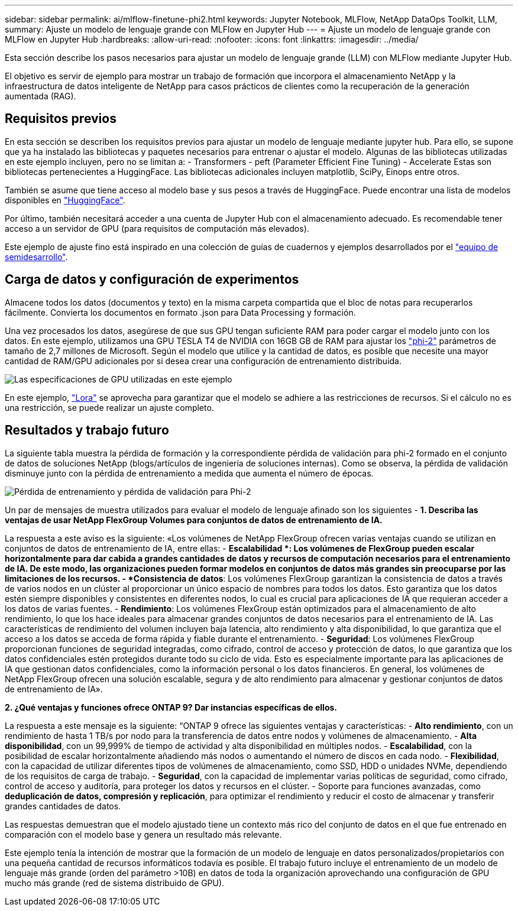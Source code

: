 ---
sidebar: sidebar 
permalink: ai/mlflow-finetune-phi2.html 
keywords: Jupyter Notebook, MLFlow, NetApp DataOps Toolkit, LLM, 
summary: Ajuste un modelo de lenguaje grande con MLFlow en Jupyter Hub 
---
= Ajuste un modelo de lenguaje grande con MLFlow en Jupyter Hub
:hardbreaks:
:allow-uri-read: 
:nofooter: 
:icons: font
:linkattrs: 
:imagesdir: ../media/


[role="lead"]
Esta sección describe los pasos necesarios para ajustar un modelo de lenguaje grande (LLM) con MLFlow mediante Jupyter Hub.

El objetivo es servir de ejemplo para mostrar un trabajo de formación que incorpora el almacenamiento NetApp y la infraestructura de datos inteligente de NetApp para casos prácticos de clientes como la recuperación de la generación aumentada (RAG).



== Requisitos previos

En esta sección se describen los requisitos previos para ajustar un modelo de lenguaje mediante jupyter hub. Para ello, se supone que ya ha instalado las bibliotecas y paquetes necesarios para entrenar o ajustar el modelo. Algunas de las bibliotecas utilizadas en este ejemplo incluyen, pero no se limitan a: - Transformers - peft (Parameter Efficient Fine Tuning) - Accelerate Estas son bibliotecas pertenecientes a HuggingFace. Las bibliotecas adicionales incluyen matplotlib, SciPy, Einops entre otros.

También se asume que tiene acceso al modelo base y sus pesos a través de HuggingFace. Puede encontrar una lista de modelos disponibles en https://huggingface.co/models["HuggingFace"].

Por último, también necesitará acceder a una cuenta de Jupyter Hub con el almacenamiento adecuado. Es recomendable tener acceso a un servidor de GPU (para requisitos de computación más elevados).

Este ejemplo de ajuste fino está inspirado en una colección de guías de cuadernos y ejemplos desarrollados por el https://github.com/brevdev/notebooks["equipo de semidesarrollo"].



== Carga de datos y configuración de experimentos

Almacene todos los datos (documentos y texto) en la misma carpeta compartida que el bloc de notas para recuperarlos fácilmente. Convierta los documentos en formato .json para Data Processing y formación.

Una vez procesados los datos, asegúrese de que sus GPU tengan suficiente RAM para poder cargar el modelo junto con los datos. En este ejemplo, utilizamos una GPU TESLA T4 de NVIDIA con 16GB GB de RAM para ajustar los https://huggingface.co/microsoft/phi-2["phi-2"] parámetros de tamaño de 2,7 millones de Microsoft. Según el modelo que utilice y la cantidad de datos, es posible que necesite una mayor cantidad de RAM/GPU adicionales por si desea crear una configuración de entrenamiento distribuida.

image:tesla-t4.png["Las especificaciones de GPU utilizadas en este ejemplo"]

En este ejemplo, https://huggingface.co/docs/diffusers/main/en/training/lora["Lora"] se aprovecha para garantizar que el modelo se adhiere a las restricciones de recursos. Si el cálculo no es una restricción, se puede realizar un ajuste completo.



== Resultados y trabajo futuro

La siguiente tabla muestra la pérdida de formación y la correspondiente pérdida de validación para phi-2 formado en el conjunto de datos de soluciones NetApp (blogs/artículos de ingeniería de soluciones internas). Como se observa, la pérdida de validación disminuye junto con la pérdida de entrenamiento a medida que aumenta el número de épocas.

image:phi2-results.png["Pérdida de entrenamiento y pérdida de validación para Phi-2"]

Un par de mensajes de muestra utilizados para evaluar el modelo de lenguaje afinado son los siguientes - *1. Describa las ventajas de usar NetApp FlexGroup Volumes para conjuntos de datos de entrenamiento de IA.*

La respuesta a este aviso es la siguiente: «Los volúmenes de NetApp FlexGroup ofrecen varias ventajas cuando se utilizan en conjuntos de datos de entrenamiento de IA, entre ellas: - *Escalabilidad *: Los volúmenes de FlexGroup pueden escalar horizontalmente para dar cabida a grandes cantidades de datos y recursos de computación necesarios para el entrenamiento de IA. De este modo, las organizaciones pueden formar modelos en conjuntos de datos más grandes sin preocuparse por las limitaciones de los recursos. - *Consistencia de datos*: Los volúmenes FlexGroup garantizan la consistencia de datos a través de varios nodos en un clúster al proporcionar un único espacio de nombres para todos los datos. Esto garantiza que los datos estén siempre disponibles y consistentes en diferentes nodos, lo cual es crucial para aplicaciones de IA que requieran acceder a los datos de varias fuentes. - *Rendimiento*: Los volúmenes FlexGroup están optimizados para el almacenamiento de alto rendimiento, lo que los hace ideales para almacenar grandes conjuntos de datos necesarios para el entrenamiento de IA. Las características de rendimiento del volumen incluyen baja latencia, alto rendimiento y alta disponibilidad, lo que garantiza que el acceso a los datos se acceda de forma rápida y fiable durante el entrenamiento. - *Seguridad*: Los volúmenes FlexGroup proporcionan funciones de seguridad integradas, como cifrado, control de acceso y protección de datos, lo que garantiza que los datos confidenciales estén protegidos durante todo su ciclo de vida. Esto es especialmente importante para las aplicaciones de IA que gestionan datos confidenciales, como la información personal o los datos financieros. En general, los volúmenes de NetApp FlexGroup ofrecen una solución escalable, segura y de alto rendimiento para almacenar y gestionar conjuntos de datos de entrenamiento de IA».

*2. ¿Qué ventajas y funciones ofrece ONTAP 9? Dar instancias específicas de ellos.*

La respuesta a este mensaje es la siguiente: “ONTAP 9 ofrece las siguientes ventajas y características: - *Alto rendimiento*, con un rendimiento de hasta 1 TB/s por nodo para la transferencia de datos entre nodos y volúmenes de almacenamiento. - *Alta disponibilidad*, con un 99,999% de tiempo de actividad y alta disponibilidad en múltiples nodos. - *Escalabilidad*, con la posibilidad de escalar horizontalmente añadiendo más nodos o aumentando el número de discos en cada nodo. - *Flexibilidad*, con la capacidad de utilizar diferentes tipos de volúmenes de almacenamiento, como SSD, HDD o unidades NVMe, dependiendo de los requisitos de carga de trabajo. - *Seguridad*, con la capacidad de implementar varias políticas de seguridad, como cifrado, control de acceso y auditoría, para proteger los datos y recursos en el clúster. - Soporte para funciones avanzadas, como *deduplicación de datos, compresión y replicación*, para optimizar el rendimiento y reducir el costo de almacenar y transferir grandes cantidades de datos.

Las respuestas demuestran que el modelo ajustado tiene un contexto más rico del conjunto de datos en el que fue entrenado en comparación con el modelo base y genera un resultado más relevante.

Este ejemplo tenía la intención de mostrar que la formación de un modelo de lenguaje en datos personalizados/propietarios con una pequeña cantidad de recursos informáticos todavía es posible. El trabajo futuro incluye el entrenamiento de un modelo de lenguaje más grande (orden del parámetro >10B) en datos de toda la organización aprovechando una configuración de GPU mucho más grande (red de sistema distribuido de GPU).

